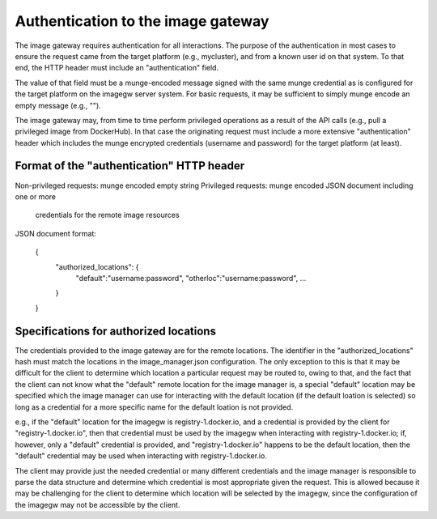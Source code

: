 Authentication to the image gateway
===================================

The image gateway requires authentication for all interactions.  The purpose 
of the authentication in most cases to ensure the request came from the target
platform (e.g., mycluster), and from a known user id on that system.  To that
end, the HTTP header must include an "authentication" field.

The value of that field must be a munge-encoded message signed with the same
munge credential as is configured for the target platform on the imagegw 
server system.  For basic requests, it may be sufficient to simply munge encode
an empty message (e.g., "").

The image gateway may, from time to time perform privileged operations as a
result of the API calls (e.g., pull a privileged image from DockerHub).  In
that case the originating request must include a more extensive
"authentication" header which includes the munge encrypted credentials
(username and password) for the target platform (at least).

Format of the "authentication" HTTP header
------------------------------------------
Non-privileged requests: munge encoded empty string
Privileged requests: munge encoded JSON document including one or more 
  credentials for the remote image resources

JSON document format:

  {
      "authorized_locations": {
          "default":"username:password",
          "otherloc":"username:password",
          ...
      }
  }

Specifications for authorized locations
---------------------------------------
The credentials provided to the image gateway are for the remote locations.
The identifier in the "authorized_locations" hash must match the locations in
the image_manager.json configuration.  The only exception to this is that it
may be difficult for the client to determine which location a particular 
request may be routed to, owing to that, and the fact that the client can not
know what the "default" remote location for the image manager is, a special
"default" location may be specified which the image manager can use for 
interacting with the default location (if the default loation is selected) so
long as a credential for a more specific name for the default loation is not
provided.

e.g., if the "default" location for the imagegw is registry-1.docker.io, and
a credential is provided by the client for "registry-1.docker.io", then that
credential must be used by the imagegw when interacting with
registry-1.docker.io; if, however, only a "default" credential is provided,
and "registry-1.docker.io" happens to be the default location, then the
"default" credential may be used when interacting with registry-1.docker.io.

The client may provide just the needed credential or many different credentials
and the image manager is responsible to parse the data structure and determine
which credential is most appropriate given the request.  This is allowed
because it may be challenging for the client to determine which location will
be selected by the imagegw, since the configuration of the imagegw may not
be accessible by the client.
